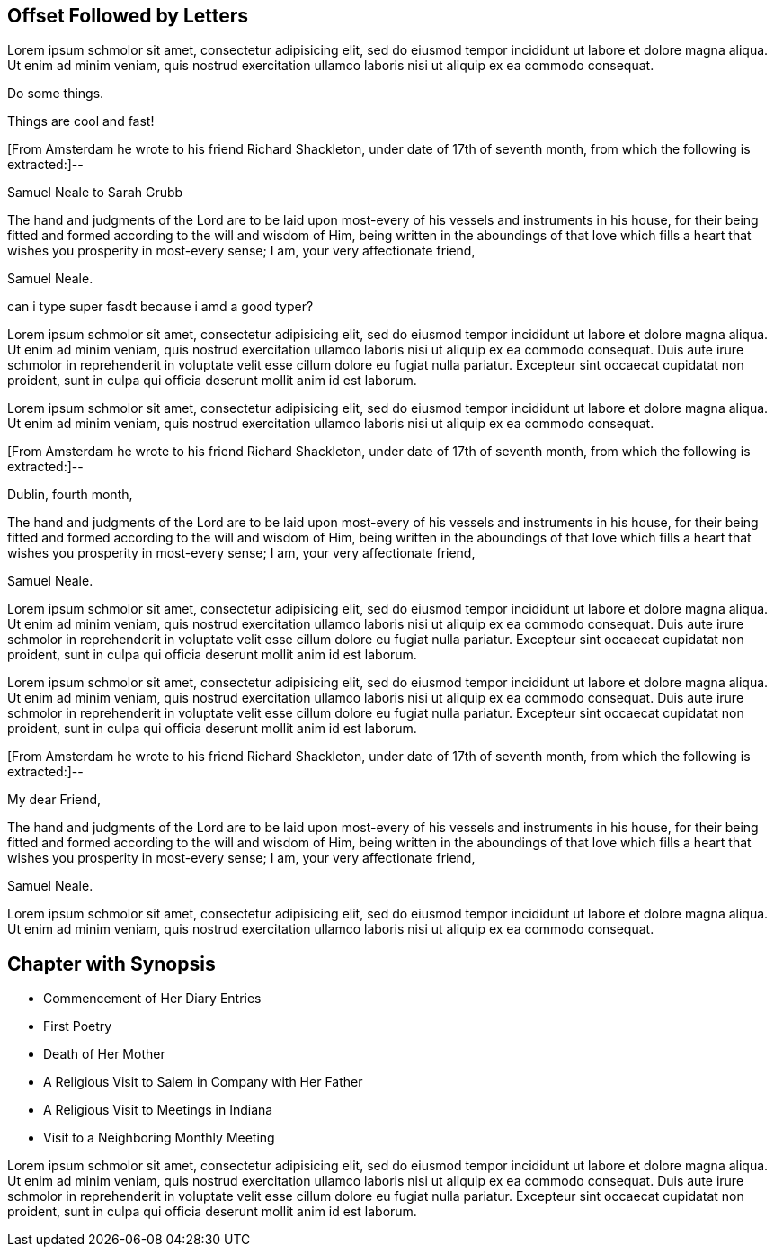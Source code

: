 == Offset Followed by Letters

Lorem ipsum schmolor sit amet, consectetur adipisicing elit, sed do eiusmod tempor
incididunt ut labore et dolore magna aliqua. Ut enim ad minim veniam, quis nostrud
exercitation ullamco laboris nisi ut aliquip ex ea commodo consequat.

Do some things.

Things are cool and fast!

[.offset]
+++[+++From Amsterdam he wrote to his friend Richard Shackleton,
under date of 17th of seventh month, from which the following is extracted:]--

[.embedded-content-document.letter]
--

[.letter-heading]
Samuel Neale to Sarah Grubb

The hand and judgments of the Lord are to be laid upon
most-every of his vessels and instruments in his house,
for their being fitted and formed according to the will and wisdom of Him,
being written in the aboundings of that love which
fills a heart that wishes you prosperity in most-every sense;
I am, your very affectionate friend,

[.signed-section-signature]
Samuel Neale.

--

can i type super fasdt because i amd a good typer?

Lorem ipsum schmolor sit amet, consectetur adipisicing elit, sed do eiusmod tempor
incididunt ut labore et dolore magna aliqua. Ut enim ad minim veniam, quis nostrud
exercitation ullamco laboris nisi ut aliquip ex ea commodo consequat. Duis aute irure
schmolor in reprehenderit in voluptate velit esse cillum dolore eu fugiat nulla pariatur.
Excepteur sint occaecat cupidatat non proident, sunt in culpa qui officia deserunt
mollit anim id est laborum.

Lorem ipsum schmolor sit amet, consectetur adipisicing elit, sed do eiusmod tempor
incididunt ut labore et dolore magna aliqua. Ut enim ad minim veniam, quis nostrud
exercitation ullamco laboris nisi ut aliquip ex ea commodo consequat.

[.offset]
+++[+++From Amsterdam he wrote to his friend Richard Shackleton,
under date of 17th of seventh month, from which the following is extracted:]--

[.embedded-content-document.letter]
--

[.signed-section-context-open]
Dublin, fourth month,

The hand and judgments of the Lord are to be laid upon
most-every of his vessels and instruments in his house,
for their being fitted and formed according to the will and wisdom of Him,
being written in the aboundings of that love which
fills a heart that wishes you prosperity in most-every sense;
I am, your very affectionate friend,

[.signed-section-signature]
Samuel Neale.

--

Lorem ipsum schmolor sit amet, consectetur adipisicing elit, sed do eiusmod tempor
incididunt ut labore et dolore magna aliqua. Ut enim ad minim veniam, quis nostrud
exercitation ullamco laboris nisi ut aliquip ex ea commodo consequat. Duis aute irure
schmolor in reprehenderit in voluptate velit esse cillum dolore eu fugiat nulla pariatur.
Excepteur sint occaecat cupidatat non proident, sunt in culpa qui officia deserunt
mollit anim id est laborum.

Lorem ipsum schmolor sit amet, consectetur adipisicing elit, sed do eiusmod tempor
incididunt ut labore et dolore magna aliqua. Ut enim ad minim veniam, quis nostrud
exercitation ullamco laboris nisi ut aliquip ex ea commodo consequat. Duis aute irure
schmolor in reprehenderit in voluptate velit esse cillum dolore eu fugiat nulla pariatur.
Excepteur sint occaecat cupidatat non proident, sunt in culpa qui officia deserunt
mollit anim id est laborum.

[.offset]
+++[+++From Amsterdam he wrote to his friend Richard Shackleton,
under date of 17th of seventh month, from which the following is extracted:]--

[.embedded-content-document.letter]
--

[.salutation]
My dear Friend,

The hand and judgments of the Lord are to be laid upon
most-every of his vessels and instruments in his house,
for their being fitted and formed according to the will and wisdom of Him,
being written in the aboundings of that love which
fills a heart that wishes you prosperity in most-every sense;
I am, your very affectionate friend,

[.signed-section-signature]
Samuel Neale.

--

Lorem ipsum schmolor sit amet, consectetur adipisicing elit, sed do eiusmod tempor
incididunt ut labore et dolore magna aliqua. Ut enim ad minim veniam, quis nostrud
exercitation ullamco laboris nisi ut aliquip ex ea commodo consequat.

== Chapter with Synopsis

[.chapter-synopsis]
* Commencement of Her Diary Entries
* First Poetry
* Death of Her Mother
* A Religious Visit to Salem in Company with Her Father
* A Religious Visit to Meetings in Indiana
* Visit to a Neighboring Monthly Meeting

Lorem ipsum schmolor sit amet, consectetur adipisicing elit, sed do eiusmod tempor
incididunt ut labore et dolore magna aliqua. Ut enim ad minim veniam, quis nostrud
exercitation ullamco laboris nisi ut aliquip ex ea commodo consequat. Duis aute irure
schmolor in reprehenderit in voluptate velit esse cillum dolore eu fugiat nulla pariatur.
Excepteur sint occaecat cupidatat non proident, sunt in culpa qui officia deserunt
mollit anim id est laborum.
